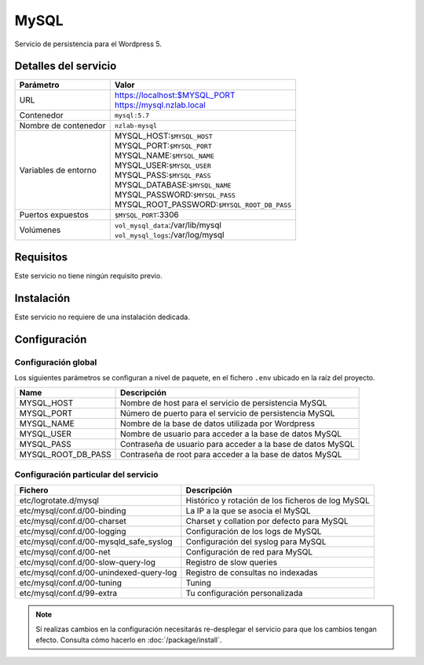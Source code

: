 MySQL
=====

Servicio de persistencia para el Wordpress 5.

Detalles del servicio
---------------------

+----------------------+----------------------------------------------------+
| Parámetro            | Valor                                              |
+======================+====================================================+
| URL                  | | https://localhost:$MYSQL_PORT                    |
|                      | | https://mysql.nzlab.local                        |
+----------------------+----------------------------------------------------+
| Contenedor           | ``mysql:5.7``                                      |
+----------------------+----------------------------------------------------+
| Nombre de contenedor | ``nzlab-mysql``                                    |
+----------------------+----------------------------------------------------+
| Variables de entorno | | MYSQL_HOST:``$MYSQL_HOST``                       |
|                      | | MYSQL_PORT:``$MYSQL_PORT``                       |
|                      | | MYSQL_NAME:``$MYSQL_NAME``                       |
|                      | | MYSQL_USER:``$MYSQL_USER``                       |
|                      | | MYSQL_PASS:``$MYSQL_PASS``                       |
|                      | | MYSQL_DATABASE:``$MYSQL_NAME``                   |
|                      | | MYSQL_PASSWORD:``$MYSQL_PASS``                   |
|                      | | MYSQL_ROOT_PASSWORD:``$MYSQL_ROOT_DB_PASS``      |
+----------------------+----------------------------------------------------+
| Puertos expuestos    | | ``$MYSQL_PORT``:3306                             |
+----------------------+----------------------------------------------------+
| Volúmenes            | | ``vol_mysql_data``:/var/lib/mysql                |
|                      | | ``vol_mysql_logs``:/var/log/mysql                |
+----------------------+----------------------------------------------------+

Requisitos
----------

Este servicio no tiene ningún requisito previo.

Instalación
-----------

Este servicio no requiere de una instalación dedicada.

Configuración
-------------

Configuración global
~~~~~~~~~~~~~~~~~~~~

Los siguientes parámetros se configuran a nivel de paquete, en el fichero
``.env`` ubicado en la raíz del proyecto.

+--------------------------+-------------------------------------------------------------+
| Name                     | Descripción                                                 |
+==========================+=============================================================+
| MYSQL_HOST               | Nombre de host para el servicio de persistencia MySQL       |
+--------------------------+-------------------------------------------------------------+
| MYSQL_PORT               | Número de puerto para el servicio de persistencia MySQL     |
+--------------------------+-------------------------------------------------------------+
| MYSQL_NAME               | Nombre de la base de datos utilizada por Wordpress          |
+--------------------------+-------------------------------------------------------------+
| MYSQL_USER               | Nombre de usuario para acceder a la base de datos MySQL     |
+--------------------------+-------------------------------------------------------------+
| MYSQL_PASS               | Contraseña de usuario para acceder a la base de datos MySQL |
+--------------------------+-------------------------------------------------------------+
| MYSQL_ROOT_DB_PASS       | Contraseña de root para acceder a la base de datos MySQL    |
+--------------------------+-------------------------------------------------------------+

Configuración particular del servicio
~~~~~~~~~~~~~~~~~~~~~~~~~~~~~~~~~~~~~

+-----------------------------------------+---------------------------------------------------+
| Fichero                                 | Descripción                                       |
+=========================================+===================================================+
| etc/logrotate.d/mysql                   | Histórico y rotación de los ficheros de log MySQL |
+-----------------------------------------+---------------------------------------------------+
| etc/mysql/conf.d/00-binding             | La IP a la que se asocia el MySQL                 |
+-----------------------------------------+---------------------------------------------------+
| etc/mysql/conf.d/00-charset             | Charset y collation por defecto para MySQL        |
+-----------------------------------------+---------------------------------------------------+
| etc/mysql/conf.d/00-logging             | Configuración de los logs de MySQL                |
+-----------------------------------------+---------------------------------------------------+
| etc/mysql/conf.d/00-mysqld_safe_syslog  | Configuración del syslog para MySQL               |
+-----------------------------------------+---------------------------------------------------+
| etc/mysql/conf.d/00-net                 | Configuración de red para MySQL                   |
+-----------------------------------------+---------------------------------------------------+
| etc/mysql/conf.d/00-slow-query-log      | Registro de slow queries                          |
+-----------------------------------------+---------------------------------------------------+
| etc/mysql/conf.d/00-unindexed-query-log | Registro de consultas no indexadas                |
+-----------------------------------------+---------------------------------------------------+
| etc/mysql/conf.d/00-tuning              | Tuning                                            |
+-----------------------------------------+---------------------------------------------------+
| etc/mysql/conf.d/99-extra               | Tu configuración personalizada                    |
+-----------------------------------------+---------------------------------------------------+

.. note::

   Si realizas cambios en la configuración necesitarás re-desplegar el servicio
   para que los cambios tengan efecto. Consulta cómo hacerlo en
   :doc:`/package/install`.
